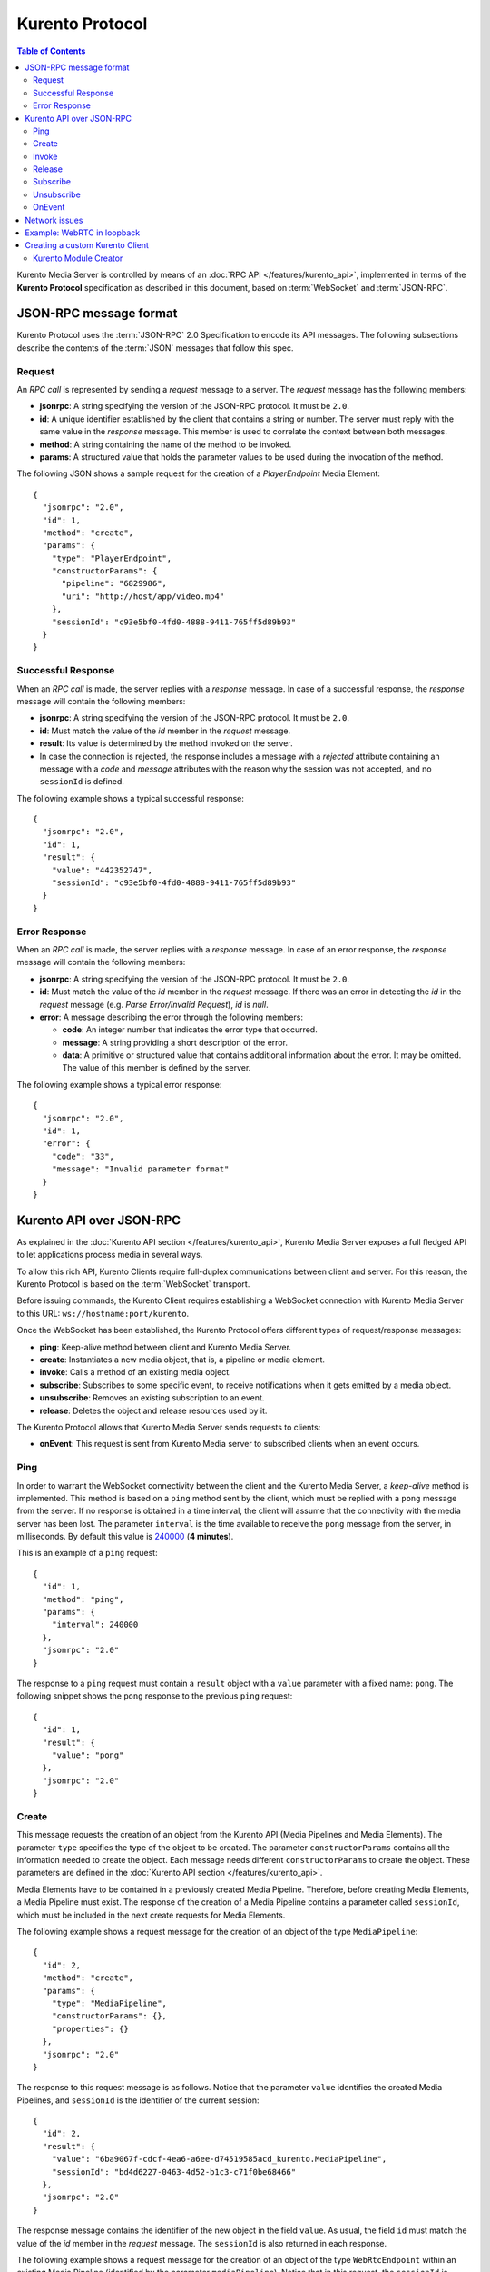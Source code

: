 .. highlight:: json

================
Kurento Protocol
================

.. contents:: Table of Contents

Kurento Media Server is controlled by means of an :doc:`RPC API </features/kurento_api>`, implemented in terms of the **Kurento Protocol** specification as described in this document, based on :term:`WebSocket` and :term:`JSON-RPC`.



JSON-RPC message format
=======================

Kurento Protocol uses the :term:`JSON-RPC` 2.0 Specification to encode its API messages. The following subsections describe the contents of the :term:`JSON` messages that follow this spec.



Request
-------

An *RPC call* is represented by sending a *request* message to a server. The *request* message has the following members:

- **jsonrpc**: A string specifying the version of the JSON-RPC protocol. It must be ``2.0``.
- **id**: A unique identifier established by the client that contains a string or number. The server must reply with the same value in the *response* message. This member is used to correlate the context between both messages.
- **method**: A string containing the name of the method to be invoked.
- **params**: A structured value that holds the parameter values to be used during the invocation of the method.

The following JSON shows a sample request for the creation of a `PlayerEndpoint` Media Element::

    {
      "jsonrpc": "2.0",
      "id": 1,
      "method": "create",
      "params": {
        "type": "PlayerEndpoint",
        "constructorParams": {
          "pipeline": "6829986",
          "uri": "http://host/app/video.mp4"
        },
        "sessionId": "c93e5bf0-4fd0-4888-9411-765ff5d89b93"
      }
    }



Successful Response
-------------------

When an *RPC call* is made, the server replies with a *response* message. In case of a successful response, the *response* message will contain the following members:

- **jsonrpc**: A string specifying the version of the JSON-RPC protocol. It must be ``2.0``.
- **id**: Must match the value of the *id* member in the *request* message.
- **result**: Its value is determined by the method invoked on the server.
- In case the connection is rejected, the response includes a message with a *rejected* attribute containing an message with a *code* and *message* attributes with the reason why the session was not accepted, and no ``sessionId`` is defined.

The following example shows a typical successful response::

    {
      "jsonrpc": "2.0",
      "id": 1,
      "result": {
        "value": "442352747",
        "sessionId": "c93e5bf0-4fd0-4888-9411-765ff5d89b93"
      }
    }



Error Response
--------------

When an *RPC call* is made, the server replies with a *response* message. In case of an error response, the *response* message will contain the following
members:

- **jsonrpc**: A string specifying the version of the JSON-RPC protocol. It must be ``2.0``.
- **id**: Must match the value of the *id* member in the *request* message. If there was an error in detecting the *id* in the *request* message (e.g. *Parse Error/Invalid Request*), *id* is *null*.
- **error**: A message describing the error through the following members:

  - **code**: An integer number that indicates the error type that occurred.
  - **message**: A string providing a short description of the error.
  - **data**: A primitive or structured value that contains additional information about the error. It may be omitted. The value of this member is defined by the server.

The following example shows a typical error response::

    {
      "jsonrpc": "2.0",
      "id": 1,
      "error": {
        "code": "33",
        "message": "Invalid parameter format"
      }
    }



Kurento API over JSON-RPC
=========================

As explained in the :doc:`Kurento API section </features/kurento_api>`, Kurento Media Server exposes a full fledged API to let applications process media in several ways.

To allow this rich API, Kurento Clients require full-duplex communications between client and server. For this reason, the Kurento Protocol is based on the :term:`WebSocket` transport.

Before issuing commands, the Kurento Client requires establishing a WebSocket connection with Kurento Media Server to this URL: ``ws://hostname:port/kurento``.

Once the WebSocket has been established, the Kurento Protocol offers different types of request/response messages:

- **ping**: Keep-alive method between client and Kurento Media Server.
- **create**: Instantiates a new media object, that is, a pipeline or media element.
- **invoke**: Calls a method of an existing media object.
- **subscribe**: Subscribes to some specific event, to receive notifications when it gets emitted by a media object.
- **unsubscribe**: Removes an existing subscription to an event.
- **release**: Deletes the object and release resources used by it.

The Kurento Protocol allows that Kurento Media Server sends requests to clients:

- **onEvent**: This request is sent from Kurento Media server to subscribed clients when an event occurs.



Ping
----

In order to warrant the WebSocket connectivity between the client and the Kurento Media Server, a *keep-alive* method is implemented. This method is based on a ``ping`` method sent by the client, which must be replied with a ``pong`` message from the server. If no response is obtained in a time interval, the client will assume that the connectivity with the media server has been lost. The parameter ``interval`` is the time available to receive the ``pong`` message from the server, in milliseconds. By default this value is `240000`_ (**4 minutes**).

.. _240000: https://github.com/Kurento/kurento-java/blob/6.9.0/kurento-client/src/main/java/org/kurento/client/KurentoClient.java#L55

This is an example of a ``ping`` request::

    {
      "id": 1,
      "method": "ping",
      "params": {
        "interval": 240000
      },
      "jsonrpc": "2.0"
    }

The response to a ``ping`` request must contain a ``result`` object with a ``value`` parameter with a fixed name: ``pong``. The following snippet shows the ``pong`` response to the previous ``ping`` request::

    {
      "id": 1,
      "result": {
        "value": "pong"
      },
      "jsonrpc": "2.0"
    }



Create
------

This message requests the creation of an object from the Kurento API (Media Pipelines and Media Elements). The parameter ``type`` specifies the type of the object to be created. The parameter ``constructorParams`` contains all the information needed to create the object. Each message needs different ``constructorParams`` to create the object. These parameters are defined in the :doc:`Kurento API section </features/kurento_api>`.

Media Elements have to be contained in a previously created Media Pipeline. Therefore, before creating Media Elements, a Media Pipeline must exist. The response of the creation of a Media Pipeline contains a parameter called ``sessionId``, which must be included in the next create requests for Media Elements.

The following example shows a request message for the creation of an object of the type ``MediaPipeline``::

    {
      "id": 2,
      "method": "create",
      "params": {
        "type": "MediaPipeline",
        "constructorParams": {},
        "properties": {}
      },
      "jsonrpc": "2.0"
    }

The response to this request message is as follows. Notice that the parameter ``value`` identifies the created Media Pipelines, and ``sessionId`` is the identifier of the current session::

    {
      "id": 2,
      "result": {
        "value": "6ba9067f-cdcf-4ea6-a6ee-d74519585acd_kurento.MediaPipeline",
        "sessionId": "bd4d6227-0463-4d52-b1c3-c71f0be68466"
      },
      "jsonrpc": "2.0"
    }

The response message contains the identifier of the new object in the field ``value``. As usual, the field ``id`` must match the value of the *id* member in the *request* message. The ``sessionId`` is also returned in each response.

The following example shows a request message for the creation of an object of the type ``WebRtcEndpoint`` within an existing Media Pipeline (identified by the parameter ``mediaPipeline``). Notice that in this request, the ``sessionId`` is already present, while in the previous example it was not (since at that point it was unknown for the client)::

    {
      "id": 3,
      "method": "create",
      "params": {
        "type": "WebRtcEndpoint",
        "constructorParams": {
          "mediaPipeline": "6ba9067f-cdcf-4ea6-a6ee-d74519585acd_kurento.MediaPipeline"
        },
        "properties": {},
        "sessionId": "bd4d6227-0463-4d52-b1c3-c71f0be68466"
      },
      "jsonrpc": "2.0"
    }

The response to this request message is as follows::

    {
      "id": 3,
      "result": {
        "value": "6ba9067f-cdcf-4ea6-a6ee-d74519585acd_kurento.MediaPipeline/087b7777-aab5-4787-816f-f0de19e5b1d9_kurento.WebRtcEndpoint",
        "sessionId": "bd4d6227-0463-4d52-b1c3-c71f0be68466"
      },
      "jsonrpc": "2.0"
    }



Invoke
------

This message requests the invocation of an operation in the specified object. The parameter ``object`` indicates the ``id`` of the object in which the operation will be invoked. The parameter ``operation`` carries the name of the operation to be executed. Finally, the parameter ``operationParams`` has the parameters needed to execute the operation.

The following example shows a request message for the invocation of the operation ``connect`` on a ``PlayerEndpoint`` connected to a ``WebRtcEndpoint``::

    {
      "id": 5,
      "method": "invoke",
      "params": {
        "object": "6ba9067f-cdcf-4ea6-a6ee-d74519585acd_kurento.MediaPipeline/76dcb8d7-5655-445b-8cb7-cf5dc91643bc_kurento.PlayerEndpoint",
        "operation": "connect",
        "operationParams": {
          "sink": "6ba9067f-cdcf-4ea6-a6ee-d74519585acd_kurento.MediaPipeline/087b7777-aab5-4787-816f-f0de19e5b1d9_kurento.WebRtcEndpoint"
        },
        "sessionId": "bd4d6227-0463-4d52-b1c3-c71f0be68466"
      },
      "jsonrpc": "2.0"
    }

The response message contains the value returned while executing the operation invoked in the object, or nothing if the operation doesn't return any value.

This is the typical response while invoking the operation ``connect`` (that doesn't return anything)::

    {
      "id": 5,
      "result": {
        "sessionId": "bd4d6227-0463-4d52-b1c3-c71f0be68466"
      },
      "jsonrpc": "2.0"
    }



Release
-------

This message requests releasing the resources of the specified object. The parameter ``object`` indicates the ``id`` of the object to be released::

    {
      "id": 36,
      "method": "release",
      "params": {
        "object": "6ba9067f-cdcf-4ea6-a6ee-d74519585acd_kurento.MediaPipeline",
        "sessionId": "bd4d6227-0463-4d52-b1c3-c71f0be68466"
      },
      "jsonrpc": "2.0"
    }

The response message only contains the ``sessionId``::

    {
      "id": 36,
      "result": {
        "sessionId": "bd4d6227-0463-4d52-b1c3-c71f0be68466"
      },
      "jsonrpc": "2.0"
    }



Subscribe
---------

This message requests the subscription to a certain kind of events in the specified object. The parameter ``object`` indicates the ``id`` of the object to subscribe for events. The parameter ``type`` specifies the type of the events. If a client is subscribed for a certain type of events in an object, each time an event is fired in this object a request with method ``onEvent`` is sent from Kurento Media Server to the client. This kind of request is described few sections later.

The following example shows a request message requesting the subscription of the event type ``EndOfStream`` on a ``PlayerEndpoint`` object::

    {
      "id": 11,
      "method": "subscribe",
      "params": {
        "type": "EndOfStream",
        "object": "6ba9067f-cdcf-4ea6-a6ee-d74519585acd_kurento.MediaPipeline/76dcb8d7-5655-445b-8cb7-cf5dc91643bc_kurento.PlayerEndpoint",
        "sessionId": "bd4d6227-0463-4d52-b1c3-c71f0be68466"
      },
      "jsonrpc": "2.0"
    }

The response message contains the subscription identifier. This value can be used later to remove this subscription.

This is  the response of the subscription request. The  ``value`` attribute contains the subscription id::

    {
      "id": 11,
      "result": {
        "value": "052061c1-0d87-4fbd-9cc9-66b57c3e1280",
        "sessionId": "bd4d6227-0463-4d52-b1c3-c71f0be68466"
      },
      "jsonrpc": "2.0"
    }



Unsubscribe
-----------

This message requests the cancellation of a previous event subscription. The parameter ``subscription`` contains the subscription ``id`` received from the server when the subscription was created.

The following example shows a request message requesting the cancellation of the subscription ``353be312-b7f1-4768-9117-5c2f5a087429`` for a given ``object``::

    {
      "id": 38,
      "method": "unsubscribe",
      "params": {
        "subscription": "052061c1-0d87-4fbd-9cc9-66b57c3e1280",
        "object": "6ba9067f-cdcf-4ea6-a6ee-d74519585acd_kurento.MediaPipeline/76dcb8d7-5655-445b-8cb7-cf5dc91643bc_kurento.PlayerEndpoint",
        "sessionId": "bd4d6227-0463-4d52-b1c3-c71f0be68466"
      },
      "jsonrpc": "2.0"
    }

The response message only contains the ``sessionId``::

    {
      "id": 38,
      "result": {
        "sessionId": "bd4d6227-0463-4d52-b1c3-c71f0be68466"
      },
      "jsonrpc": "2.0"
    }



OnEvent
-------

When a client is subscribed to some events from an object, the server sends an ``onEvent`` request each time an event of that type is fired in the object. This is possible because the Kurento Protocol is implemented with WebSockets and there is a full duplex channel between client and server. The request that server sends to client has all the information about the event:

- **source**: The object source of the event.
- **type**: The type of the event.
- **timestamp**: Date and time of the media server.
- **tags**: Media elements can be labeled using the methods ``setSendTagsInEvents`` and ``addTag``, present in each element. These tags are key-value metadata that can be used by developers for custom purposes. Tags are returned with each event by the media server in this field.

The following example shows a notification sent from server to client, notifying of an event ``EndOfStream`` for a ``PlayerEndpoint`` object::

    {
      "jsonrpc":"2.0",
      "method":"onEvent",
      "params":{
        "value":{
          "data":{
            "source":"681f1bc8-2d13-4189-a82a-2e2b92248a21_kurento.MediaPipeline/e983997e-ac19-4f4b-9575-3709af8c01be_kurento.PlayerEndpoint",
            "tags":[],
            "timestamp":"1441277150",
            "type":"EndOfStream"
          },
          "object":"681f1bc8-2d13-4189-a82a-2e2b92248a21_kurento.MediaPipeline/e983997e-ac19-4f4b-9575-3709af8c01be_kurento.PlayerEndpoint",
          "type":"EndOfStream"
        }
      }
    }

Notice that this message has no ``id`` field due to the fact that no response is required.



Network issues
==============

Resources handled by KMS are high-consuming. For this reason, KMS implements a garbage collector.

A Media Element is collected when the client is disconnected longer than 4 minutes. After that time, these media elements are disposed automatically. Therefore, the WebSocket connection between client and KMS shoul be active at all times. In case of temporary network disconnection, KMS implements a mechanism that allows the client to reconnect.

For this, there is a special kind of message with the format shown below. This message allows a client to reconnect to the same KMS instance to which it was previously connected::

    {
      "jsonrpc": "2.0",
      "id": 7,
      "method": "connect",
      "params": {
        "sessionId":"4f5255d5-5695-4e1c-aa2b-722e82db5260"
      }
    }

If KMS replies as follows::

    {
      "jsonrpc": "2.0",
      "id": 7,
      "result": {
        "sessionId":"4f5255d5-5695-4e1c-aa2b-722e82db5260"
      }
    }

... this means that the client was able to reconnect to the same KMS instance. In case of reconnection to a different KMS instance, the message is the following::

    {
      "jsonrpc":"2.0",
      "id": 7,
      "error":{
        "code":40007,
        "message":"Invalid session",
        "data":{
          "type":"INVALID_SESSION"
        }
      }
    }

In this case, the client is supposed to invoke the ``connect`` primitive once again in order to get a new ``sessionId``::

    {
      "jsonrpc":"2.0",
      "id": 7,
      "method":"connect"
    }



Example: WebRTC in loopback
===========================

This section describes an example of the messages exchanged between a Kurento Client and the Kurento Media Server, in order to create a WebRTC in loopback. This example is fully depicted in the :doc:`Tutorials section </user/tutorials>`. The steps are the following:

1. Client sends a request message in order to create a Media Pipeline::

    {
      "id":1,
      "method":"create",
      "params":{
        "type":"MediaPipeline",
        "constructorParams":{},
        "properties":{}
      },
      "jsonrpc":"2.0"
    }

2. KMS sends a response message with the identifier for the Media Pipeline and
the Media Session::

    {
      "id":1,
      "result":{
        "value":"c4a84b47-1acd-4930-9f6d-008c10782dfe_MediaPipeline",
        "sessionId":"ba4be2a1-2b09-444e-a368-f81825a6168c"
      },
      "jsonrpc":"2.0"
    }

3. Client sends a request to create a ``WebRtcEndpoint``::

    {
      "id":2,
      "method":"create",
      "params":{
        "type":"WebRtcEndpoint",
        "constructorParams":{
          "mediaPipeline":"c4a84b47-1acd-4930-9f6d-008c10782dfe_MediaPipeline"
        },
        "properties": {},
        "sessionId":"ba4be2a1-2b09-444e-a368-f81825a6168c"
      },
      "jsonrpc":"2.0"
    }

4. KMS creates the ``WebRtcEndpoint`` and sends back to the client the Media Element identifier::

    {
      "id":2,
      "result":{
        "value":"c4a84b47-1acd-4930-9f6d-008c10782dfe_MediaPipeline/e72a1ff5-e416-48ff-99ef-02f7fadabaf7_WebRtcEndpoint",
        "sessionId":"ba4be2a1-2b09-444e-a368-f81825a6168c"
      },
      "jsonrpc":"2.0"
    }

5. Client invokes the ``connect`` primitive in the ``WebRtcEndpoint`` in order to create a loopback::

    {
      "id":3,
      "method":"invoke",
      "params":{
        "object":"c4a84b47-1acd-4930-9f6d-008c10782dfe_MediaPipeline/e72a1ff5-e416-48ff-99ef-02f7fadabaf7_WebRtcEndpoint",
        "operation":"connect",
        "operationParams":{
          "sink":"c4a84b47-1acd-4930-9f6d-008c10782dfe_MediaPipeline/e72a1ff5-e416-48ff-99ef-02f7fadabaf7_WebRtcEndpoint"
        },
        "sessionId":"ba4be2a1-2b09-444e-a368-f81825a6168c"
      },
      "jsonrpc":"2.0"
    }

6. KMS carries out the connection and acknowledges the operation::

    {
      "id":3,
      "result":{
        "sessionId":"ba4be2a1-2b09-444e-a368-f81825a6168c"
      },
      "jsonrpc":"2.0"
    }

7. Client invokes the ``processOffer`` primitive in the ``WebRtcEndpoint`` in order to start the :term:`SDP Offer/Answer` negotiation for WebRTC::

    {
      "id":4,
      "method":"invoke",
      "params":{
        "object":"c4a84b47-1acd-4930-9f6d-008c10782dfe_MediaPipeline/e72a1ff5-e416-48ff-99ef-02f7fadabaf7_WebRtcEndpoint",
        "operation":"processOffer",
        "operationParams":{
          "offer":"SDP"
        },
        "sessionId":"ba4be2a1-2b09-444e-a368-f81825a6168c"
      },
      "jsonrpc":"2.0"
    }

8. KMS carries out the SDP negotiation and returns the SDP Answer::

    {
      "id":4,
      "result":{
        "value":"SDP"
      },
      "jsonrpc":"2.0"
    }



Creating a custom Kurento Client
================================

In order to implement a Kurento Client you need to follow the reference documentation. The best way to know all details is to take a look to the IDL file that defines the interface of the Kurento elements.

We have defined a custom IDL format based on JSON. From it, we automatically generate the client code for the Kurento Client libraries:

- `KMS core <https://github.com/Kurento/kms-core/blob/master/src/server/interface/core.kmd.json>`__

- `KMS elements <https://github.com/Kurento/kms-elements/tree/master/src/server/interface>`__

- `KMS filters <https://github.com/Kurento/kms-filters/tree/master/src/server/interface>`__



Kurento Module Creator
----------------------

Kurento Clients contain code that is automatically generated from the IDL interface files, using a tool named **Kurento Module Creator**. This tool can be also used to create custom clients in other languages.

Kurento Module Creator can be installed in an Ubuntu machine using the  following command:

.. sourcecode:: bash

   sudo apt-get install kurento-module-creator

The aim of this tool is to generate the client code and also the glue code
needed in the server-side. For code generation it uses `Freemarker <https://freemarker.apache.org/>`__ as the template engine. The typical way to use Kurento Module Creator is by running a command like this:

.. sourcecode:: bash

   kurento-module-creator -c <CODEGEN_DIR> -r <ROM_FILE> -r <TEMPLATES_DIR>

Where:

- ``CODEGEN_DIR``: Destination directory for generated files.
- ``ROM_FILE``: A space-separated list of *Kurento Media Element Description* (kmd files), or folders containing these files. For example, you can take a look to the kmd files within the `Kurento Media Server <https://github.com/Kurento/kurento-media-server/tree/master/scaffold>`__ source code.
- ``TEMPLATES_DIR``: Directory that contains template files. As an example,
  you can take a look to the internal `Java templates <https://github.com/Kurento/kurento-java/tree/master/kurento-client/src/main/resources/templates>`__ and `JavaScript templates <https://github.com/Kurento/kurento-client-js/tree/master/templates>`__ directories.
